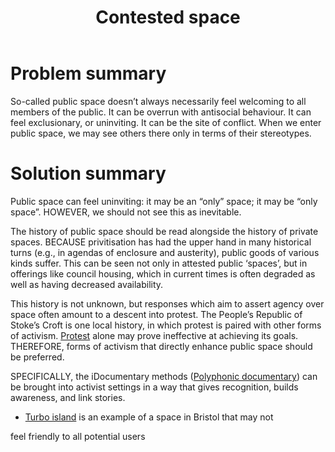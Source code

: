 :PROPERTIES:
:ID:       44d1d5dd-d8ff-4ce4-8d9e-dd5f7c8f8c06
:END:
#+title: Contested space
#+filetags: :HL:BF:
#+created: [2023-01-23 Mon 16:06]
#+last_modified: [2023-01-23 Mon 16:06]

* Problem summary

So-called public space doesn’t always necessarily feel welcoming to
all members of the public.  It can be overrun with antisocial
behaviour.  It can feel exclusionary, or uninviting.  It can be the
site of conflict.  When we enter public space, we may see others there
only in terms of their stereotypes.

* Solution summary

Public space can feel uninviting: it may be an “only” space; it may be
“only space”.  HOWEVER, we should not see this as inevitable.

The history of public space should be read alongside the history of
private spaces.  BECAUSE privitisation has had the upper hand in many
historical turns (e.g., in agendas of enclosure and austerity), public
goods of various kinds suffer.  This can be seen not only in attested
public ‘spaces’, but in offerings like council housing, which in
current times is often degraded as well as having decreased
availability.

This history is not unknown, but responses which aim to assert agency
over space often amount to a descent into protest.  The People’s
Republic of Stoke’s Croft is one local history, in which protest is
paired with other forms of activism.  [[https://thebristolcable.org/2021/04/the-stokes-croft-riots-10-years-on-tesco/][Protest]] alone may prove
ineffective at achieving its goals.  THEREFORE, forms of activism that
directly enhance public space should be preferred.

SPECIFICALLY, the iDocumentary methods ([[id:31430561-7338-4b02-8abe-83b651067665][Polyphonic documentary]]) can be
brought into activist settings in a way that gives recognition, builds
awareness, and link stories.
- [[id:e83d48ca-47dd-4a20-9928-8fcc1c4348b9][Turbo island]] is an example of a space in Bristol that may not
feel friendly to all potential users
